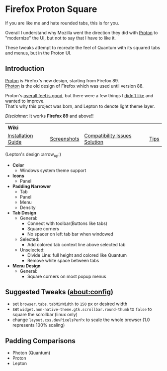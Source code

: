 * Firefox Proton Square
[[https://github.com/leadweedy/Firefox-Proton-Square/blob/main/ff_protonbutquantum.png]]
  If you are like me and hate rounded tabs, this is for you.

  Overall I understand why Mozilla went the direction they did with [[https://wiki.mozilla.org/Firefox/Proton][Proton]] to "modernize" the UI, but not to say that I have to like it.
  
  These tweaks attempt to recreate the feel of Quantum with its squared tabs and menus, but in the Proton UI.

** Introduction
  [[https://wiki.mozilla.org/Firefox/Proton][Proton]] is Firefox's new design, starting from Firefox 89. \\
  [[https://design.firefox.com/photon/][Photon]] is the old design of Firefox which was used until version 88.

  Proton's [[#why-proton][overall feel is good]], but there were a few things I [[#why-not-proton][didn't like]] and wanted to improve. \\
  That's why this project was born, and Lepton to denote light theme layer.

  /Disclaimer:/ It works *Firefox 89* and above!!
  | *Wiki*      |                               |      | |
  | [[https://github.com/black7375/Firefox-UI-Fix/wiki/Installation-Guide][Installation Guide]] | [[https://github.com/black7375/Firefox-UI-Fix/wiki/Screenshots][Screenshots]] | [[https://github.com/black7375/Firefox-UI-Fix/wiki/Compatibility-Issues-Solution][Compatibility Issues Solution]] | [[https://github.com/black7375/Firefox-UI-Fix/wiki/Tips][Tips]] |

  [[https://user-images.githubusercontent.com/25581533/119774062-20942280-beb1-11eb-80aa-c18dd52f18d7.png]]
 
 (Lepton's design :arrow_up:)

  - *Color*
    - Windows system theme support
  - *Icons*
    - Panel
  - *Padding Narrower*
    - Tab
    - Panel
    - Menu
    - Density
  - *Tab Design*
    - General:
      - Connect with toolbar(Buttons like tabs)
      - Square corners
      - No spacer on left tab bar when windowed
    - Selected:
      - Add colored tab context line above selected tab
    - Unselected:
      - Divide Line: full height and colored like Quantum
      - Remove white space between tabs
  - *Menu Design*
    - General:
      - Square corners on most popup menus

** Suggested Tweaks (about:config)
  - set =browser.tabs.tabMinWidth= to =150= px or desired width
  - set =widget.non-native-theme.gtk.scrollbar.round-thumb= to =false= to square the scrollbar (linux only)
  - change =layout.css.devPixelsPerPx= to scale the whole browser (1.0 represents 100% scaling)

** Padding Comparisons
  [[https://user-images.githubusercontent.com/25581533/120262626-8c97d180-c289-11eb-87a6-68e285d6d77c.png]]
  [[https://user-images.githubusercontent.com/25581533/120253257-6ae11f00-c276-11eb-93cf-393f9845f30b.png]]
  [[https://user-images.githubusercontent.com/25581533/118402352-1e33fc00-b659-11eb-89fc-3cb38207fe39.png]]
  [[https://user-images.githubusercontent.com/25581533/116781623-930d1080-aa73-11eb-8fc7-14c238b73bfe.png]]

  - Photon (Quantum)
  - Proton
  - Lepton
